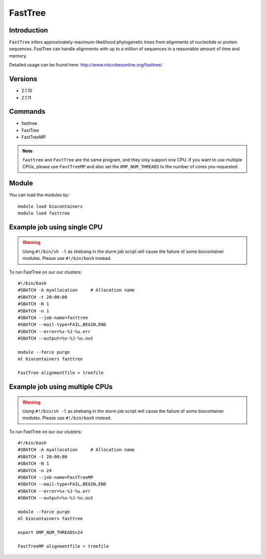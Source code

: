 .. _backbone-label:  

FastTree
============================== 

Introduction
~~~~~~~ 
``FastTree`` infers approximately-maximum-likelihood phylogenetic trees from alignments of nucleotide or protein sequences. FastTree can handle alignments with up to a million of sequences in a reasonable amount of time and memory.  

Detailed usage can be found here: http://www.microbesonline.org/fasttree/


Versions
~~~~~~~~
- 2.1.10
- 2.1.11

Commands
~~~~~~
- fasttree
- FastTree
- FastTreeMP

.. note::
   ``fasttree`` and ``FastTree`` are the same program, and they only support one CPU. If you want to use multiple CPUs, please use ``FastTreeMP`` and also set the ``OMP_NUM_THREADS`` to the number of cores you requested. 

Module
~~~~~~~
You can load the modules by::

    module load biocontainers
    module load fasttree

Example job using single CPU
~~~~~~
.. warning::
    Using ``#!/bin/sh -l`` as shebang in the slurm job script will cause the failure of some biocontainer modules. Please use ``#!/bin/bash`` instead.

To run FastTree on our our clusters::

    #!/bin/bash
    #SBATCH -A myallocation     # Allocation name 
    #SBATCH -t 20:00:00
    #SBATCH -N 1
    #SBATCH -n 1
    #SBATCH --job-name=fasttree
    #SBATCH --mail-type=FAIL,BEGIN,END
    #SBATCH --error=%x-%J-%u.err
    #SBATCH --output=%x-%J-%u.out

    module --force purge
    ml biocontainers fasttree
    
    FastTree alignmentfile > treefile

Example job using multiple CPUs
~~~~~~
.. warning::
    Using ``#!/bin/sh -l`` as shebang in the slurm job script will cause the failure of some biocontainer modules. Please use ``#!/bin/bash`` instead.

To run FastTree on our our clusters::

    #!/bin/bash
    #SBATCH -A myallocation     # Allocation name 
    #SBATCH -t 20:00:00
    #SBATCH -N 1
    #SBATCH -n 24
    #SBATCH --job-name=FastTreeMP
    #SBATCH --mail-type=FAIL,BEGIN,END
    #SBATCH --error=%x-%J-%u.err
    #SBATCH --output=%x-%J-%u.out

    module --force purge
    ml biocontainers fasttree
    
    export OMP_NUM_THREADS=24

    FastTreeMP alignmentfile > treefile


